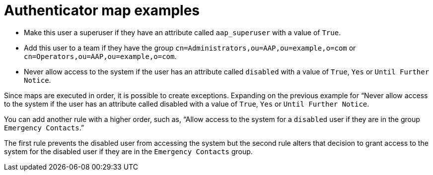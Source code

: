 :_mod-docs-content-type: CONCEPT

[id="gw-authenticator-map-examples"]

= Authenticator map examples

* Make this user a superuser if they have an attribute called `aap_superuser` with a value of `True`.
* Add this user to a team if they have the group `cn=Administrators,ou=AAP,ou=example,o=com` or `cn=Operators,ou=AAP,ou=example,o=com`. 
* Never allow access to the system if the user has an attribute called `disabled` with a value of `True`, `Yes` or `Until Further Notice`.

Since maps are executed in order, it is possible to create exceptions. Expanding on the previous example for “Never allow access to the system if the user has an attribute called disabled with a value of `True`, `Yes` or `Until Further Notice`.

You can add another rule with a higher order, such as, “Allow access to the system for a `disabled` user if they are in the group `Emergency Contacts`.”

The first rule prevents the disabled user from accessing the system but the second rule alters that decision to grant access to the system for the disabled user if they are in the `Emergency Contacts` group.